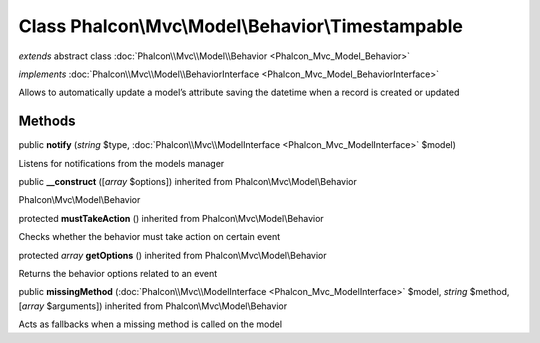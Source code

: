 Class **Phalcon\\Mvc\\Model\\Behavior\\Timestampable**
======================================================

*extends* abstract class :doc:`Phalcon\\Mvc\\Model\\Behavior <Phalcon_Mvc_Model_Behavior>`

*implements* :doc:`Phalcon\\Mvc\\Model\\BehaviorInterface <Phalcon_Mvc_Model_BehaviorInterface>`

Allows to automatically update a model’s attribute saving the datetime when a record is created or updated


Methods
---------

public  **notify** (*string* $type, :doc:`Phalcon\\Mvc\\ModelInterface <Phalcon_Mvc_ModelInterface>` $model)

Listens for notifications from the models manager



public  **__construct** ([*array* $options]) inherited from Phalcon\\Mvc\\Model\\Behavior

Phalcon\\Mvc\\Model\\Behavior



protected  **mustTakeAction** () inherited from Phalcon\\Mvc\\Model\\Behavior

Checks whether the behavior must take action on certain event



protected *array*  **getOptions** () inherited from Phalcon\\Mvc\\Model\\Behavior

Returns the behavior options related to an event



public  **missingMethod** (:doc:`Phalcon\\Mvc\\ModelInterface <Phalcon_Mvc_ModelInterface>` $model, *string* $method, [*array* $arguments]) inherited from Phalcon\\Mvc\\Model\\Behavior

Acts as fallbacks when a missing method is called on the model



